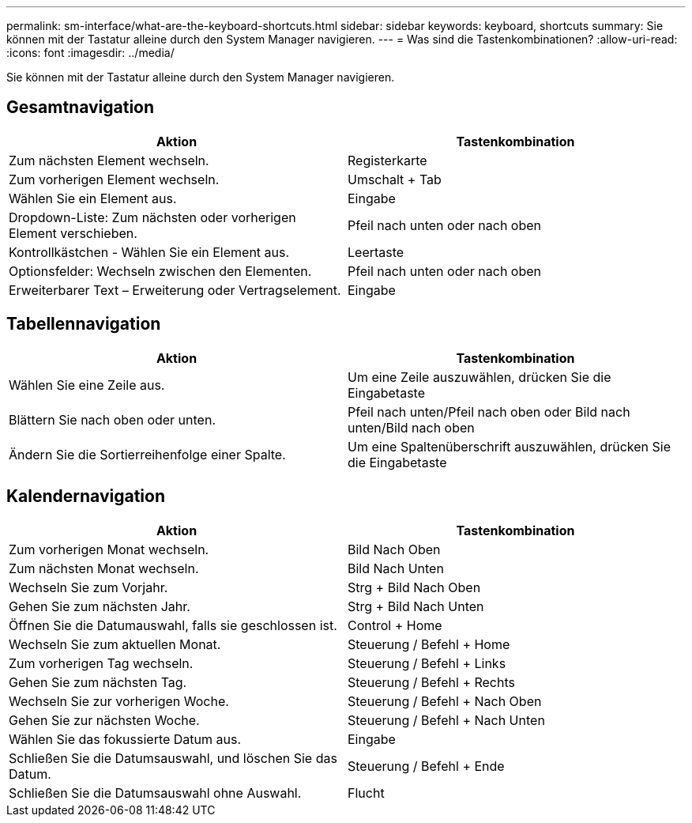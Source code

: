 ---
permalink: sm-interface/what-are-the-keyboard-shortcuts.html 
sidebar: sidebar 
keywords: keyboard, shortcuts 
summary: Sie können mit der Tastatur alleine durch den System Manager navigieren. 
---
= Was sind die Tastenkombinationen?
:allow-uri-read: 
:icons: font
:imagesdir: ../media/


[role="lead"]
Sie können mit der Tastatur alleine durch den System Manager navigieren.



== Gesamtnavigation

|===
| Aktion | Tastenkombination 


 a| 
Zum nächsten Element wechseln.
 a| 
Registerkarte



 a| 
Zum vorherigen Element wechseln.
 a| 
Umschalt + Tab



 a| 
Wählen Sie ein Element aus.
 a| 
Eingabe



 a| 
Dropdown-Liste: Zum nächsten oder vorherigen Element verschieben.
 a| 
Pfeil nach unten oder nach oben



 a| 
Kontrollkästchen - Wählen Sie ein Element aus.
 a| 
Leertaste



 a| 
Optionsfelder: Wechseln zwischen den Elementen.
 a| 
Pfeil nach unten oder nach oben



 a| 
Erweiterbarer Text – Erweiterung oder Vertragselement.
 a| 
Eingabe

|===


== Tabellennavigation

|===
| Aktion | Tastenkombination 


 a| 
Wählen Sie eine Zeile aus.
 a| 
Um eine Zeile auszuwählen, drücken Sie die Eingabetaste



 a| 
Blättern Sie nach oben oder unten.
 a| 
Pfeil nach unten/Pfeil nach oben oder Bild nach unten/Bild nach oben



 a| 
Ändern Sie die Sortierreihenfolge einer Spalte.
 a| 
Um eine Spaltenüberschrift auszuwählen, drücken Sie die Eingabetaste

|===


== Kalendernavigation

|===
| Aktion | Tastenkombination 


 a| 
Zum vorherigen Monat wechseln.
 a| 
Bild Nach Oben



 a| 
Zum nächsten Monat wechseln.
 a| 
Bild Nach Unten



 a| 
Wechseln Sie zum Vorjahr.
 a| 
Strg + Bild Nach Oben



 a| 
Gehen Sie zum nächsten Jahr.
 a| 
Strg + Bild Nach Unten



 a| 
Öffnen Sie die Datumauswahl, falls sie geschlossen ist.
 a| 
Control + Home



 a| 
Wechseln Sie zum aktuellen Monat.
 a| 
Steuerung / Befehl + Home



 a| 
Zum vorherigen Tag wechseln.
 a| 
Steuerung / Befehl + Links



 a| 
Gehen Sie zum nächsten Tag.
 a| 
Steuerung / Befehl + Rechts



 a| 
Wechseln Sie zur vorherigen Woche.
 a| 
Steuerung / Befehl + Nach Oben



 a| 
Gehen Sie zur nächsten Woche.
 a| 
Steuerung / Befehl + Nach Unten



 a| 
Wählen Sie das fokussierte Datum aus.
 a| 
Eingabe



 a| 
Schließen Sie die Datumsauswahl, und löschen Sie das Datum.
 a| 
Steuerung / Befehl + Ende



 a| 
Schließen Sie die Datumsauswahl ohne Auswahl.
 a| 
Flucht

|===